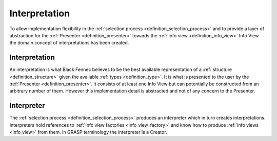 Interpretation
==============
To allow implementation flexibility in the :ref:`selection process <definition_selection_process>` and to provide a layer of abstraction for the :ref:`Presenter <definition_presenter>` towards the :ref:`info view <definition_info_view>` Info View the domain concept of interpretations has been created.

.. uml::
    
    @startuml

    hide circle
    hide members
    hide methods

    skinparam class {
        BackgroundColor #EEE
        ArrowColor Black
        BorderColor Black
    }
    
    title Interpretation Abstraction Overview
    
    class Presenter {}
    class Interpreter {}
    class Interpretation {}
    class "The Selection Process" as tsp
    class InfoViewFactory {}
    class InfoView {}
    
    Interpreter     -left-> Presenter       : is passed to
    Interpreter     -down-> Interpretation  : creates
    Interpreter     -up->   InfoViewFactory : references
    Interpretation  -down-> InfoView        : based on
    tsp             -left-> Interpreter     : constructs an
    tsp             -->     InfoViewFactory : selects
    InfoViewFactory -->     InfoView        : creates
    

    @enduml

.. _definition_interpretation:

Interpretation
''''''''''''''
An interpretation is what Black Fennec believes to be the best available representation of a :ref:`structure <definition_structure>` given the available :ref:`types <definition_type>`. It is what is presented to the user by the :ref:`Presenter <definition_presenter>`. It consists of at least one Info View but can potentially be constructed from an arbitrary number of them. However this implementation detail is abstracted and not of any concern to the Presenter.

Interpreter
'''''''''''
The :ref:`selection process <definition_selection_process>` produces an interpreter which in turn creates interpretations. Interpreters hold references to :ref:`info view factories <info_view_factory>` and know how to produce :ref:`info views <info_view>` from them. In GRASP terminology the interpreter is a Creator.